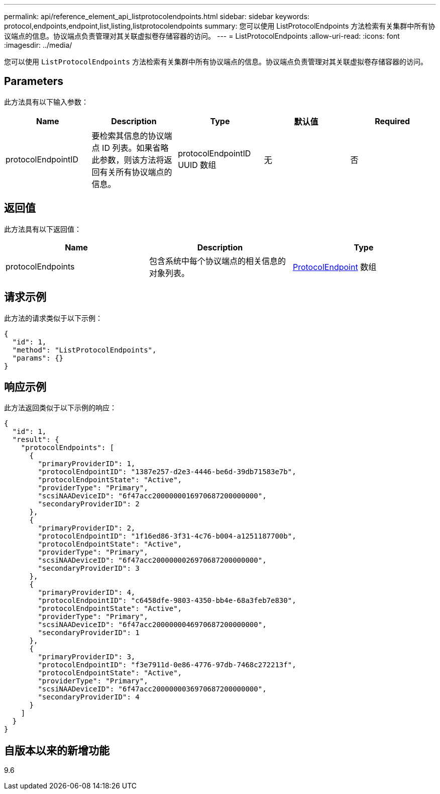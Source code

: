 ---
permalink: api/reference_element_api_listprotocolendpoints.html 
sidebar: sidebar 
keywords: protocol,endpoints,endpoint,list,listing,listprotocolendpoints 
summary: 您可以使用 ListProtocolEndpoints 方法检索有关集群中所有协议端点的信息。协议端点负责管理对其关联虚拟卷存储容器的访问。 
---
= ListProtocolEndpoints
:allow-uri-read: 
:icons: font
:imagesdir: ../media/


[role="lead"]
您可以使用 `ListProtocolEndpoints` 方法检索有关集群中所有协议端点的信息。协议端点负责管理对其关联虚拟卷存储容器的访问。



== Parameters

此方法具有以下输入参数：

|===
| Name | Description | Type | 默认值 | Required 


 a| 
protocolEndpointID
 a| 
要检索其信息的协议端点 ID 列表。如果省略此参数，则该方法将返回有关所有协议端点的信息。
 a| 
protocolEndpointID UUID 数组
 a| 
无
 a| 
否

|===


== 返回值

此方法具有以下返回值：

|===
| Name | Description | Type 


 a| 
protocolEndpoints
 a| 
包含系统中每个协议端点的相关信息的对象列表。
 a| 
xref:reference_element_api_protocolendpoint.adoc[ProtocolEndpoint] 数组

|===


== 请求示例

此方法的请求类似于以下示例：

[listing]
----
{
  "id": 1,
  "method": "ListProtocolEndpoints",
  "params": {}
}
----


== 响应示例

此方法返回类似于以下示例的响应：

[listing]
----
{
  "id": 1,
  "result": {
    "protocolEndpoints": [
      {
        "primaryProviderID": 1,
        "protocolEndpointID": "1387e257-d2e3-4446-be6d-39db71583e7b",
        "protocolEndpointState": "Active",
        "providerType": "Primary",
        "scsiNAADeviceID": "6f47acc2000000016970687200000000",
        "secondaryProviderID": 2
      },
      {
        "primaryProviderID": 2,
        "protocolEndpointID": "1f16ed86-3f31-4c76-b004-a1251187700b",
        "protocolEndpointState": "Active",
        "providerType": "Primary",
        "scsiNAADeviceID": "6f47acc2000000026970687200000000",
        "secondaryProviderID": 3
      },
      {
        "primaryProviderID": 4,
        "protocolEndpointID": "c6458dfe-9803-4350-bb4e-68a3feb7e830",
        "protocolEndpointState": "Active",
        "providerType": "Primary",
        "scsiNAADeviceID": "6f47acc2000000046970687200000000",
        "secondaryProviderID": 1
      },
      {
        "primaryProviderID": 3,
        "protocolEndpointID": "f3e7911d-0e86-4776-97db-7468c272213f",
        "protocolEndpointState": "Active",
        "providerType": "Primary",
        "scsiNAADeviceID": "6f47acc2000000036970687200000000",
        "secondaryProviderID": 4
      }
    ]
  }
}
----


== 自版本以来的新增功能

9.6
